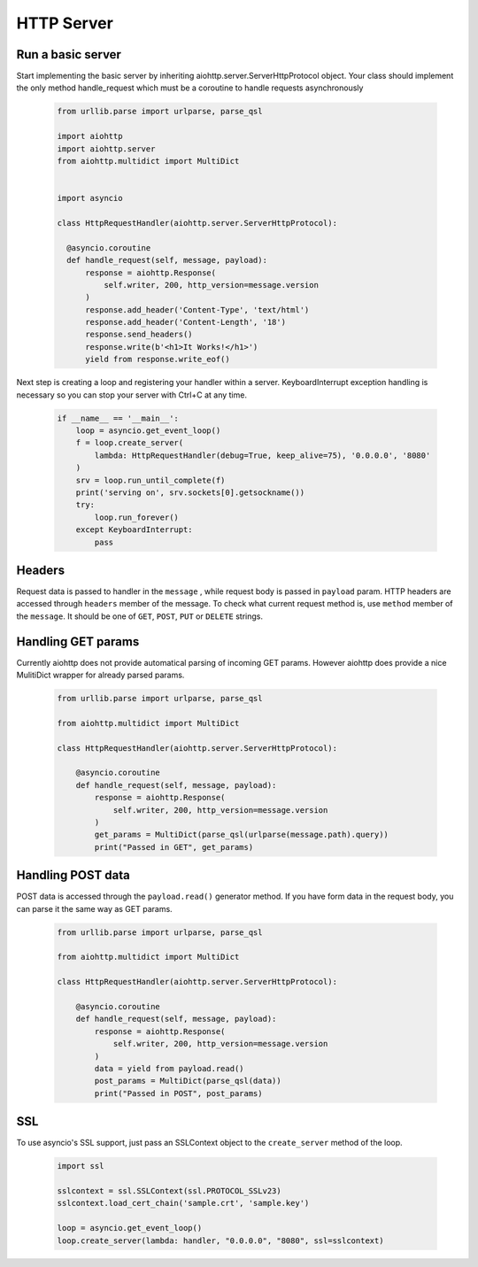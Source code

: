 .. _server:

HTTP Server
===========

.. module:: aiohttp.client

Run a basic server
-------

Start implementing the basic server by inheriting 
aiohttp.server.ServerHttpProtocol object. Your class
should implement the only method handle_request which must
be a coroutine to handle requests asynchronously

 .. code-block:: python

      from urllib.parse import urlparse, parse_qsl

      import aiohttp
      import aiohttp.server
      from aiohttp.multidict import MultiDict


      import asyncio

      class HttpRequestHandler(aiohttp.server.ServerHttpProtocol):

        @asyncio.coroutine
        def handle_request(self, message, payload):
            response = aiohttp.Response(
                self.writer, 200, http_version=message.version
            )
            response.add_header('Content-Type', 'text/html')
            response.add_header('Content-Length', '18')
            response.send_headers()
            response.write(b'<h1>It Works!</h1>')
            yield from response.write_eof()

Next step is creating a loop and registering your handler within a server. 
KeyboardInterrupt exception handling is necessary so you can stop 
your server with Ctrl+C at any time.

 .. code-block:: python

    if __name__ == '__main__':
        loop = asyncio.get_event_loop()
        f = loop.create_server(
            lambda: HttpRequestHandler(debug=True, keep_alive=75), '0.0.0.0', '8080'
        )
        srv = loop.run_until_complete(f)
        print('serving on', srv.sockets[0].getsockname())
        try:
            loop.run_forever()
        except KeyboardInterrupt:
            pass

Headers
-------
Request data is passed to handler in  the ``message`` , while request body is passed in ``payload`` param.
HTTP headers are accessed through ``headers`` member of the message.
To check what current request method is, use ``method`` member of the ``message``. It should be one of
``GET``, ``POST``, ``PUT`` or ``DELETE`` strings.

Handling GET params
-------

Currently aiohttp does not provide automatical parsing of incoming GET params. 
However aiohttp does provide a nice MulitiDict wrapper for already parsed params.


 .. code-block:: python

    from urllib.parse import urlparse, parse_qsl

    from aiohttp.multidict import MultiDict

    class HttpRequestHandler(aiohttp.server.ServerHttpProtocol):

        @asyncio.coroutine
        def handle_request(self, message, payload):
            response = aiohttp.Response(
                self.writer, 200, http_version=message.version
            )
            get_params = MultiDict(parse_qsl(urlparse(message.path).query))
            print("Passed in GET", get_params)


Handling POST data
-------

POST data is accessed through the ``payload.read()``  generator method. 
If you have form data in the request body, you can parse it the same way as
GET params.

 .. code-block:: python

    from urllib.parse import urlparse, parse_qsl

    from aiohttp.multidict import MultiDict

    class HttpRequestHandler(aiohttp.server.ServerHttpProtocol):

        @asyncio.coroutine
        def handle_request(self, message, payload):
            response = aiohttp.Response(
                self.writer, 200, http_version=message.version
            )
            data = yield from payload.read()
            post_params = MultiDict(parse_qsl(data))
            print("Passed in POST", post_params)


SSL
---------
To use asyncio's SSL support, just pass an SSLContext object to the ``create_server`` method of the loop.

 .. code-block:: python

    import ssl

    sslcontext = ssl.SSLContext(ssl.PROTOCOL_SSLv23)
    sslcontext.load_cert_chain('sample.crt', 'sample.key')

    loop = asyncio.get_event_loop()
    loop.create_server(lambda: handler, "0.0.0.0", "8080", ssl=sslcontext)
